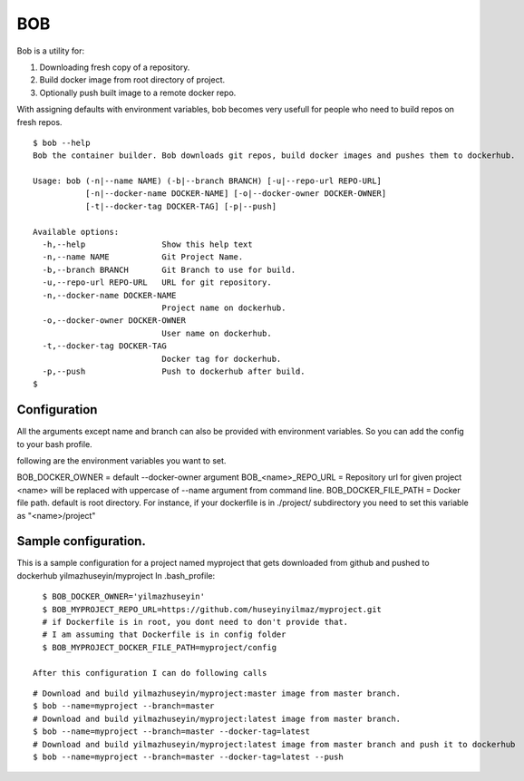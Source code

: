 BOB
===

Bob is a utility for:

1) Downloading fresh copy of a repository.
2) Build docker image from root directory of project.
3) Optionally push built image to a remote docker repo.

With assigning defaults with environment variables, bob becomes very usefull for people who need to build repos on fresh repos.


::

   $ bob --help
   Bob the container builder. Bob downloads git repos, build docker images and pushes them to dockerhub.

   Usage: bob (-n|--name NAME) (-b|--branch BRANCH) [-u|--repo-url REPO-URL]
              [-n|--docker-name DOCKER-NAME] [-o|--docker-owner DOCKER-OWNER]
              [-t|--docker-tag DOCKER-TAG] [-p|--push]

   Available options:
     -h,--help                Show this help text
     -n,--name NAME           Git Project Name.
     -b,--branch BRANCH       Git Branch to use for build.
     -u,--repo-url REPO-URL   URL for git repository.
     -n,--docker-name DOCKER-NAME
                              Project name on dockerhub.
     -o,--docker-owner DOCKER-OWNER
                              User name on dockerhub.
     -t,--docker-tag DOCKER-TAG
                              Docker tag for dockerhub.
     -p,--push                Push to dockerhub after build.
   $


Configuration
-------------
All the arguments except name and branch can also be provided with environment variables. So you can add the config to your bash profile.

following are the environment variables you want to set.

BOB_DOCKER_OWNER = default --docker-owner argument
BOB_<name>_REPO_URL = Repository url for given project <name> will be replaced with uppercase of --name argument from command line.
BOB_DOCKER_FILE_PATH = Docker file path. default is root directory. For instance, if your dockerfile is in ./project/ subdirectory you need to set this variable as "<name>/project"

Sample configuration.
---------------------
This is a sample configuration for a project named myproject that gets downloaded from github and pushed to dockerhub yilmazhuseyin/myproject
In .bash_profile:

::

   $ BOB_DOCKER_OWNER='yilmazhuseyin'
   $ BOB_MYPROJECT_REPO_URL=https://github.com/huseyinyilmaz/myproject.git
   # if Dockerfile is in root, you dont need to don't provide that.
   # I am assuming that Dockerfile is in config folder
   $ BOB_MYPROJECT_DOCKER_FILE_PATH=myproject/config

 After this configuration I can do following calls

::

   # Download and build yilmazhuseyin/myproject:master image from master branch.
   $ bob --name=myproject --branch=master
   # Download and build yilmazhuseyin/myproject:latest image from master branch.
   $ bob --name=myproject --branch=master --docker-tag=latest
   # Download and build yilmazhuseyin/myproject:latest image from master branch and push it to dockerhub
   $ bob --name=myproject --branch=master --docker-tag=latest --push

